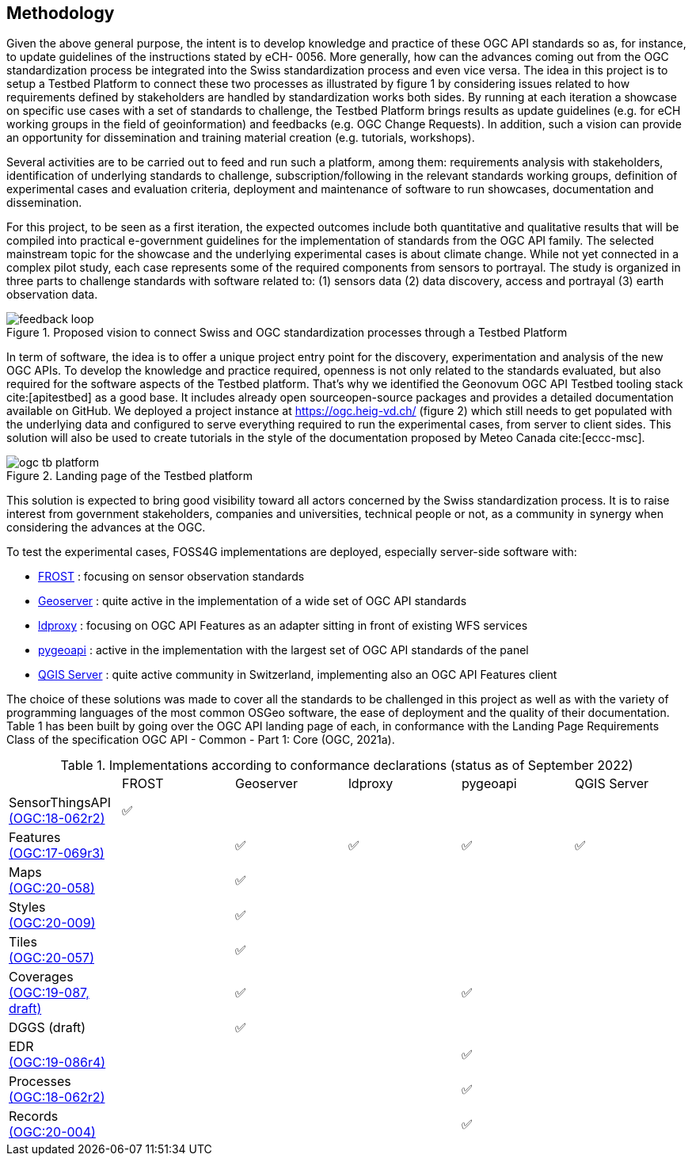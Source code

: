 // Document settings
[.text-justify]

== Methodology

Given the above general purpose, the intent is to develop knowledge and practice of these OGC API standards so as, for instance, to update guidelines of the instructions stated by eCH- 0056. More generally, how can the advances coming out from the OGC standardization process be integrated into the Swiss standardization process and even vice versa. The idea in this project is to setup a Testbed Platform to connect these two processes as illustrated by figure 1 by considering issues related to how requirements defined by stakeholders are handled by standardization works both sides. By running at each iteration a showcase on specific use cases with a set of standards to challenge, the Testbed Platform brings results as update guidelines (e.g. for eCH working groups in the field of geoinformation) and feedbacks (e.g. OGC Change Requests). In addition, such a vision can provide an opportunity for dissemination and training material creation (e.g. tutorials, workshops).

Several activities are to be carried out to feed and run such a platform, among them: requirements analysis with stakeholders, identification of underlying standards to challenge, subscription/following in the relevant standards working groups, definition of experimental cases and evaluation criteria, deployment and maintenance of software to run showcases, documentation and dissemination.

For this project, to be seen as a first iteration, the expected outcomes include both quantitative and qualitative results that will be compiled into practical e-government guidelines for the implementation of standards from the OGC API family. The selected mainstream topic for the showcase and the underlying experimental cases is about climate change. While not yet connected in a complex pilot study, each case represents some of the required components from sensors to portrayal. The study is organized in three parts to challenge standards with software related to: (1) sensors data (2) data discovery, access and portrayal (3) earth observation data.

//Figure

.Proposed vision to connect Swiss and OGC standardization processes through a Testbed Platform
image::Images/feedback-loop.png[align="center"]

In term of software, the idea is to offer a unique project entry point for the discovery, experimentation and analysis of the new OGC APIs. To develop the knowledge and practice required, openness is not only related to the standards evaluated, but also required for the software aspects of the Testbed platform. That’s why we identified the Geonovum OGC API Testbed tooling stack cite:[apitestbed] as a good base. It includes already open sourceopen-source packages and provides a detailed documentation available on GitHub. We deployed a project instance at https://ogc.heig-vd.ch/[https://ogc.heig-vd.ch/] (figure 2) which still needs to get populated with the underlying data and configured to serve everything required to run the experimental cases, from server to client sides. This solution will also be used to create tutorials in the style of the documentation proposed by Meteo Canada cite:[eccc-msc].

//Figure 
//Find a way to add a cross-reference in the text
.Landing page of the Testbed platform
image::Images/ogc-tb-platform.png[align="center"]

This solution is expected to bring good visibility toward all actors concerned by the Swiss standardization process. It is to raise interest from government stakeholders, companies and universities, technical people or not, as a community in synergy when considering the advances at the OGC.

To test the experimental cases, FOSS4G implementations are deployed, especially server-side software with:

//FROST
* https://www.iosb.fraunhofer.de/en/projects-and-products/frost-server.html[FROST] : focusing on sensor observation standards
//Geoserver
* https://geoserver.org[Geoserver] : quite active in the implementation of a wide set of OGC API standards
* https://github.com/interactive-instruments/ldproxy[ldproxy] : focusing on OGC API Features as an adapter sitting in front of existing WFS services
* https://pygeoapi.io[pygeoapi] : active in the implementation with the largest set of OGC API standards of the panel
* https://qgis.org[QGIS Server] : quite active community in Switzerland, implementing also an OGC API Features client

The choice of these solutions was made to cover all the standards to be challenged in this project as well as with the variety of programming languages of the most common OSGeo software, the ease of deployment and the quality of their documentation. Table 1 has been built by going over the OGC API landing page of each, in conformance with the Landing Page Requirements Class of the specification OGC API - Common - Part 1: Core (OGC, 2021a).

//Table

.Implementations according to conformance declarations (status as of September 2022)
[cols="1,1,1,1,1,1"]
|===
^.^|
^.^|FROST
^.^|Geoserver
^.^|ldproxy
^.^|pygeoapi
^.^|QGIS Server
//
^.^|SensorThingsAPI + 
    https://docs.ogc.org/is/18-088/18-088.html[(OGC:18-062r2)]
^.^|✅
^.^|
^.^|
^.^|
^.^|
//
^.^|Features + 
    https://docs.opengeospatial.org/is/17-069r3/17-069r3.html[(OGC:17-069r3)]
^.^|
^.^|✅
^.^|✅
^.^|✅
^.^|✅
//
^.^|Maps + 
    http://docs.ogc.org/DRAFTS/20-058.html[(OGC:20-058)]
^.^|
^.^|✅
^.^|
^.^|
^.^|
//
^.^|Styles + 
    http://docs.opengeospatial.org/DRAFTS/20-009.html[(OGC:20-009)]
^.^|
^.^|✅
^.^|
^.^|
^.^|
//
^.^|Tiles + 
    http://docs.ogc.org/DRAFTS/20-057.html[(OGC:20-057)]
^.^|
^.^|✅
^.^|
^.^|
^.^|
//
^.^|Coverages + 
    http://docs.ogc.org/DRAFTS/19-087.html[(OGC:19-087, draft)]
^.^|
^.^|✅
^.^|
^.^|✅
^.^|
//
^.^|DGGS (draft)
^.^|
^.^|✅
^.^|
^.^|
^.^|
//
^.^|EDR + 
    https://docs.ogc.org/is/19-086r4/19-086r4.html[(OGC:19-086r4)]
^.^|
^.^|
^.^|
^.^|✅
^.^|
//
^.^|Processes + 
    https://docs.ogc.org/is/18-062r2/18-062r2.html[(OGC:18-062r2)]
^.^|
^.^|
^.^|
^.^|✅
^.^|
//
^.^|Records + 
    http://docs.ogc.org/DRAFTS/20-004.html[(OGC:20-004)]
^.^|
^.^|
^.^|
^.^|✅
^.^|
|===

